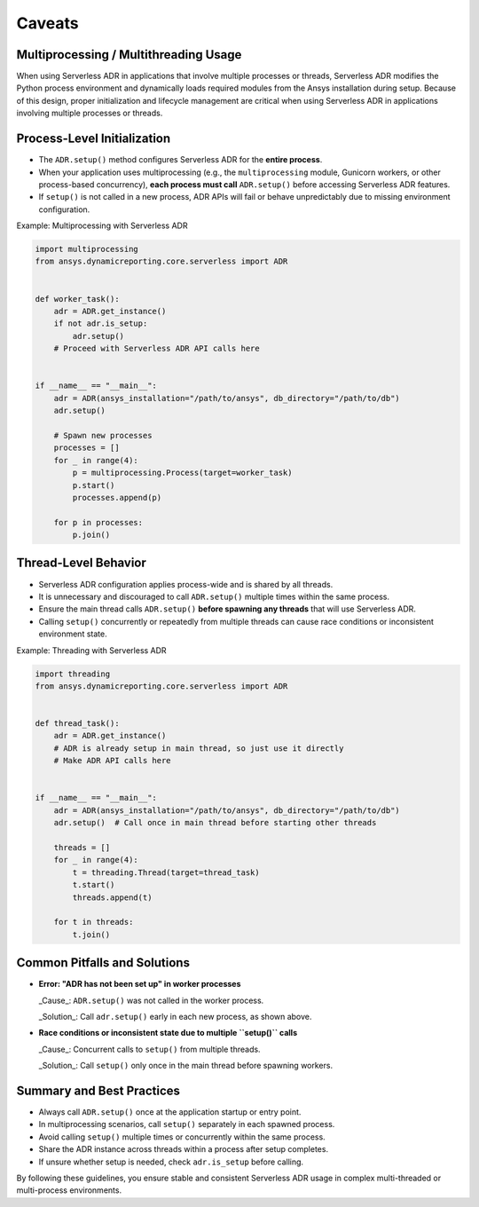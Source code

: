 Caveats
=======

Multiprocessing / Multithreading Usage
--------------------------------------

When using Serverless ADR in applications that involve multiple processes or threads,
Serverless ADR modifies the Python process environment and dynamically loads
required modules from the Ansys installation during setup. Because of this design,
proper initialization and lifecycle management are critical when using Serverless ADR
in applications involving multiple processes or threads.

Process-Level Initialization
----------------------------

- The ``ADR.setup()`` method configures Serverless ADR for the **entire process**.
- When your application uses multiprocessing (e.g., the ``multiprocessing`` module,
  Gunicorn workers, or other process-based concurrency), **each process must call**
  ``ADR.setup()`` before accessing Serverless ADR features.
- If ``setup()`` is not called in a new process, ADR APIs will fail or behave
  unpredictably due to missing environment configuration.

Example: Multiprocessing with Serverless ADR

.. code-block:: python

    import multiprocessing
    from ansys.dynamicreporting.core.serverless import ADR


    def worker_task():
        adr = ADR.get_instance()
        if not adr.is_setup:
            adr.setup()
        # Proceed with Serverless ADR API calls here


    if __name__ == "__main__":
        adr = ADR(ansys_installation="/path/to/ansys", db_directory="/path/to/db")
        adr.setup()

        # Spawn new processes
        processes = []
        for _ in range(4):
            p = multiprocessing.Process(target=worker_task)
            p.start()
            processes.append(p)

        for p in processes:
            p.join()

Thread-Level Behavior
---------------------

- Serverless ADR configuration applies process-wide and is shared by all threads.
- It is unnecessary and discouraged to call ``ADR.setup()`` multiple times within the
  same process.
- Ensure the main thread calls ``ADR.setup()`` **before spawning any threads** that
  will use Serverless ADR.
- Calling ``setup()`` concurrently or repeatedly from multiple threads can cause
  race conditions or inconsistent environment state.

Example: Threading with Serverless ADR

.. code-block:: python

    import threading
    from ansys.dynamicreporting.core.serverless import ADR


    def thread_task():
        adr = ADR.get_instance()
        # ADR is already setup in main thread, so just use it directly
        # Make ADR API calls here


    if __name__ == "__main__":
        adr = ADR(ansys_installation="/path/to/ansys", db_directory="/path/to/db")
        adr.setup()  # Call once in main thread before starting other threads

        threads = []
        for _ in range(4):
            t = threading.Thread(target=thread_task)
            t.start()
            threads.append(t)

        for t in threads:
            t.join()

Common Pitfalls and Solutions
-----------------------------

- **Error: "ADR has not been set up" in worker processes**

  _Cause_: ``ADR.setup()`` was not called in the worker process.

  _Solution_: Call ``adr.setup()`` early in each new process, as shown above.

- **Race conditions or inconsistent state due to multiple ``setup()`` calls**

  _Cause_: Concurrent calls to ``setup()`` from multiple threads.

  _Solution_: Call ``setup()`` only once in the main thread before spawning workers.

Summary and Best Practices
--------------------------

- Always call ``ADR.setup()`` once at the application startup or entry point.
- In multiprocessing scenarios, call ``setup()`` separately in each spawned process.
- Avoid calling ``setup()`` multiple times or concurrently within the same process.
- Share the ADR instance across threads within a process after setup completes.
- If unsure whether setup is needed, check ``adr.is_setup`` before calling.

By following these guidelines, you ensure stable and consistent Serverless ADR usage
in complex multi-threaded or multi-process environments.
